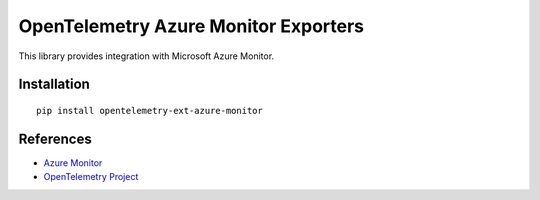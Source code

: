 OpenTelemetry Azure Monitor Exporters
=====================================

This library provides integration with Microsoft Azure Monitor.

Installation
------------

::

    pip install opentelemetry-ext-azure-monitor

References
----------

* `Azure Monitor <https://docs.microsoft.com/azure/azure-monitor/>`_
* `OpenTelemetry Project <https://opentelemetry.io/>`_
